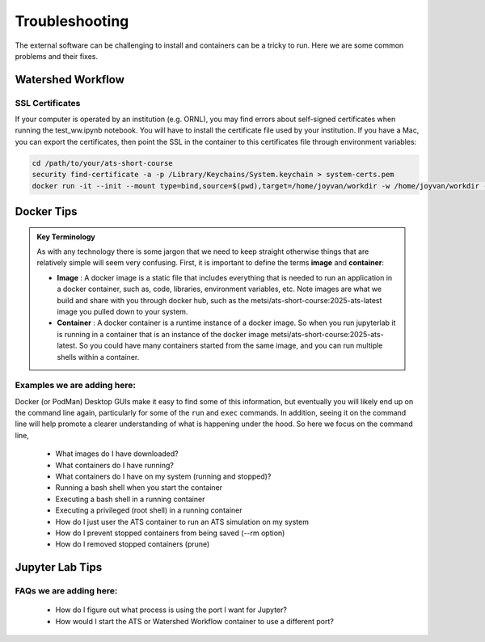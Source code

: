 Troubleshooting
===============

The external software can be challenging to install and containers can be a tricky to run.  Here we are some common problems and their fixes. 

Watershed Workflow
------------------

SSL Certificates
^^^^^^^^^^^^^^^^

If your computer is operated by an institution (e.g. ORNL), you may
find errors about self-signed certificates when running the
test_ww.ipynb notebook.  You will have to install the certificate file
used by your institution.  If you have a Mac, you can export the
certificates, then point the SSL in the container to this certificates
file through environment variables:

.. code-block:: sh

   cd /path/to/your/ats-short-course
   security find-certificate -a -p /Library/Keychains/System.keychain > system-certs.pem
   docker run -it --init --mount type=bind,source=$(pwd),target=/home/joyvan/workdir -w /home/joyvan/workdir -p 9999:9999 -e SSL_CERT_FILE=/home/joyvan/workdir/system-certs.pem -e REQUESTS_CA_BUNDLE=/home/joyvan/workdir/system-certs.pem ecoon/watershed_workflow-ats:v2.0


Docker Tips
-----------

.. admonition:: Key Terminology

  As with any technology there is some jargon that we need to keep
  straight otherwise things that are relatively simple will seem very
  confusing.  First, it is important to define the terms **image** and
  **container**:
  
  - **Image** : A docker image is a static file that includes everything
    that is needed to run an application in a docker container, such
    as, code, libraries, environment variables, etc.  Note images are
    what we build and share with you through docker hub, such as the
    metsi/ats-short-course:2025-ats-latest image you pulled down to
    your system.
    
  - **Container** : A docker container is a runtime instance of a docker
    image.  So when you run jupyterlab it is running in a container
    that is an instance of the docker image
    metsi/ats-short-course:2025-ats-latest.  So you could have many
    containers started from the same image, and you can run multiple
    shells within a container.

    
Examples we are adding here:
^^^^^^^^^^^^^^^^^^^^^^^^^^^^
Docker (or PodMan) Desktop GUIs make it easy to find some of this information, but eventually you will likely end up on the command line again, particularly for some of the ``run`` and ``exec`` commands.  In addition, seeing it on the command line will help promote a clearer understanding of what is happening under the hood.  So here we focus on the command line, 

 * What images do I have downloaded?
 * What containers do I have running?
 * What containers do I have on my system (running and stopped)?
   
 * Running a bash shell when you start the container
 * Executing a bash shell in a running container
 * Executing a privileged (root shell) in a running container

   
 * How do I just user the ATS container to run an ATS simulation on my system
   
 * How do I prevent stopped containers from being saved (--rm option)
 * How do I removed stopped containers (prune)

   
Jupyter Lab Tips
----------------

FAQs we are adding here:
^^^^^^^^^^^^^^^^^^^^^^^^

 * How do I figure out what process is using the port I want for Jupyter?
 * How would I start the ATS or Watershed Workflow container to use a different port?


